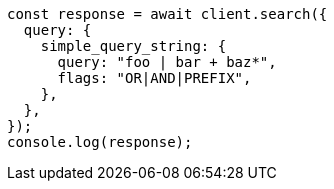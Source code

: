 // This file is autogenerated, DO NOT EDIT
// Use `node scripts/generate-docs-examples.js` to generate the docs examples

[source, js]
----
const response = await client.search({
  query: {
    simple_query_string: {
      query: "foo | bar + baz*",
      flags: "OR|AND|PREFIX",
    },
  },
});
console.log(response);
----
